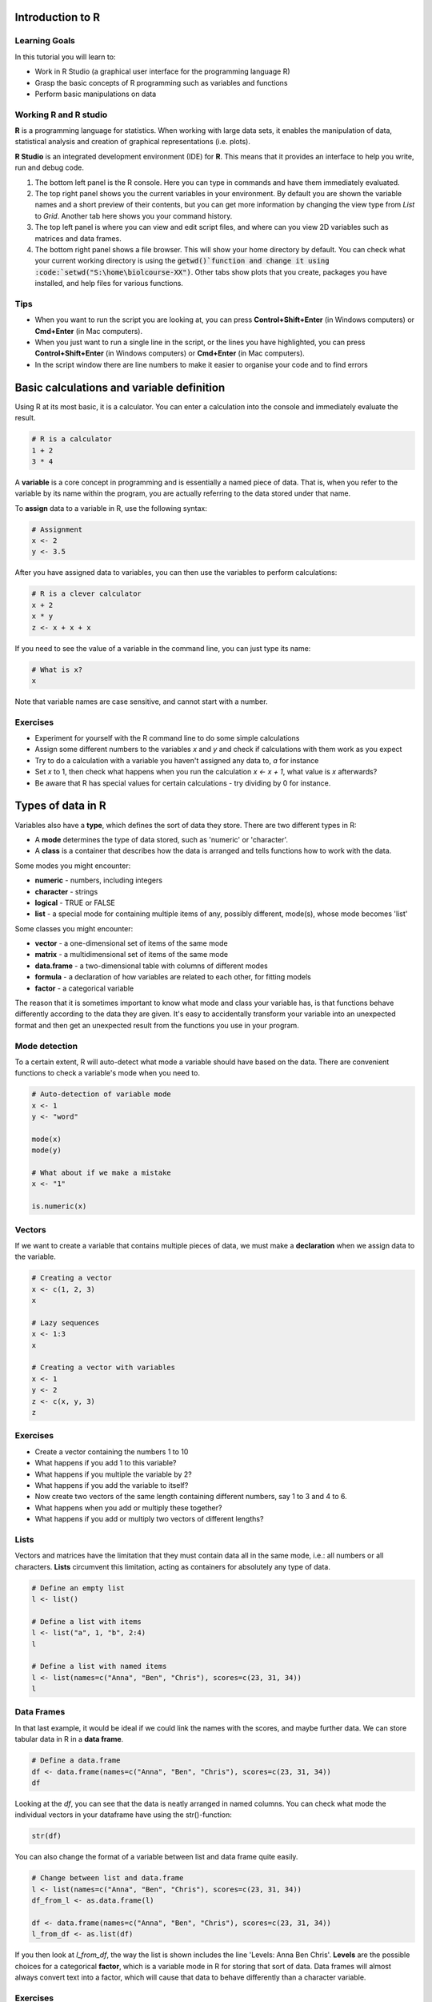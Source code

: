 Introduction to R
=================

Learning Goals
---------------

In this tutorial you will learn to:

* Work in R Studio (a graphical user interface for the programming language R)
* Grasp the basic concepts of R programming such as variables and functions
* Perform basic manipulations on data

Working R and R studio
-----------------------
**R** is a programming language for statistics. When working with large data sets, it enables the manipulation of data, statistical analysis and creation of graphical representations (i.e. plots).

**R Studio** is an integrated development environment (IDE) for **R**. This means that it provides an interface to help you write, run and debug code.

.. image:: images/rstudioserver.jpg
     :align: center

1. The bottom left panel is the R console. Here you can type in commands and have them immediately evaluated.

2. The top right panel shows you the current variables in your environment. By default you are shown the variable names and a short preview of their contents, but you can get more information by changing the view type from *List* to *Grid*. Another tab here shows you your command history.

3. The top left panel is where you can view and edit script files, and where can you view 2D variables such as matrices and data frames.

4. The bottom right panel shows a file browser. This will show your home directory by default. You can check what your current working directory is using the :code:`getwd()`function and change it using :code:`setwd("S:\home\biolcourse-XX")`. Other tabs show plots that you create, packages you have installed, and help files for various functions.

Tips
-----
* When you want to run the script you are looking at, you can press **Control+Shift+Enter** (in Windows computers) or **Cmd+Enter** (in Mac computers).

* When you just want to run a single line in the script, or the lines you have highlighted, you can press **Control+Shift+Enter** (in Windows computers) or **Cmd+Enter** (in Mac computers).

* In the script window there are line numbers to make it easier to organise your code and to find errors


Basic calculations and variable definition
==========================================
Using R at its most basic, it is a calculator. You can enter a calculation into the console and immediately evaluate the result.

.. code-block:: R

    # R is a calculator
    1 + 2
    3 * 4

A **variable** is a core concept in programming and is essentially a named piece of data. That is, when you refer to the variable by its name within the program, you are actually referring to the data stored under that name.

To **assign** data to a variable in R, use the following syntax:

.. code-block:: R

    # Assignment
    x <- 2
    y <- 3.5

After you have assigned data to variables, you can then use the variables to perform calculations:

.. code-block:: R

    # R is a clever calculator
    x + 2
    x * y
    z <- x + x + x

If you need to see the value of a variable in the command line, you can just type its name:

.. code-block:: R

    # What is x?
    x

Note that variable names are case sensitive, and cannot start with a number.

Exercises
---------

* Experiment for yourself with the R command line to do some simple calculations
* Assign some different numbers to the variables *x* and *y* and check if calculations with them work as you expect
* Try to do a calculation with a variable you haven't assigned any data to, *a* for instance
* Set *x* to 1, then check what happens when you run the calculation *x <- x + 1*, what value is *x* afterwards?
* Be aware that R has special values for certain calculations - try dividing by 0 for instance.

Types of data in R
==================

Variables also have a **type**, which defines the sort of data they store. There are two different types in R:

* A **mode** determines the type of data stored, such as 'numeric' or 'character'.
* A **class** is a container that describes how the data is arranged and tells functions how to work with the data.

Some modes you might encounter:

* **numeric** - numbers, including integers
* **character** - strings
* **logical** - TRUE or FALSE
* **list** - a special mode for containing multiple items of any, possibly different, mode(s), whose mode becomes 'list'

Some classes you might encounter:

* **vector** - a one-dimensional set of items of the same mode
* **matrix** - a multidimensional set of items of the same mode
* **data.frame** - a two-dimensional table with columns of different modes
* **formula** - a declaration of how variables are related to each other, for fitting models
* **factor** - a categorical variable

The reason that it is sometimes important to know what mode and class your variable has, is that functions behave differently according to the data they are given. It's easy to accidentally transform your variable into an unexpected format and then get an unexpected result from the functions you use in your program.

Mode detection
--------------

To a certain extent, R will auto-detect what mode a variable should have based on the data. There are convenient functions to check a variable's mode when you need to.

.. code-block:: R

    # Auto-detection of variable mode
    x <- 1
    y <- "word"

    mode(x)
    mode(y)

    # What about if we make a mistake
    x <- "1"

    is.numeric(x)

Vectors
-------

If we want to create a variable that contains multiple pieces of data, we must make a **declaration** when we assign data to the variable.

.. code-block:: R

    # Creating a vector
    x <- c(1, 2, 3)
    x

    # Lazy sequences
    x <- 1:3
    x

    # Creating a vector with variables
    x <- 1
    y <- 2
    z <- c(x, y, 3)
    z

Exercises
---------

* Create a vector containing the numbers 1 to 10
* What happens if you add 1 to this variable?
* What happens if you multiple the variable by 2?
* What happens if you add the variable to itself?
* Now create two vectors of the same length containing different numbers, say 1 to 3 and 4 to 6.
* What happens when you add or multiply these together?
* What happens if you add or multiply two vectors of different lengths?

Lists
-----

Vectors and matrices have the limitation that they must contain data all in the same mode, i.e.: all numbers or all characters. **Lists** circumvent this limitation, acting as containers for absolutely any type of data.

.. code-block:: R

    # Define an empty list
    l <- list()

    # Define a list with items
    l <- list("a", 1, "b", 2:4)
    l

    # Define a list with named items
    l <- list(names=c("Anna", "Ben", "Chris"), scores=c(23, 31, 34))
    l

Data Frames
-----------

In that last example, it would be ideal if we could link the names with the scores, and maybe further data. We can store tabular data in R in a **data frame**.

.. code-block:: R

    # Define a data.frame
    df <- data.frame(names=c("Anna", "Ben", "Chris"), scores=c(23, 31, 34))
    df

Looking at the *df*, you can see that the data is neatly arranged in named columns. You can check what mode the individual vectors in your dataframe have using the str()-function:

.. code-block:: R

    str(df)

You can also change the format of a variable between list and data frame quite easily.

.. code-block:: R

    # Change between list and data.frame
    l <- list(names=c("Anna", "Ben", "Chris"), scores=c(23, 31, 34))
    df_from_l <- as.data.frame(l)

    df <- data.frame(names=c("Anna", "Ben", "Chris"), scores=c(23, 31, 34))
    l_from_df <- as.list(df)

If you then look at *l_from_df*, the way the list is shown includes the line 'Levels: Anna Ben Chris'. **Levels** are the possible choices for a categorical **factor**, which is a variable mode in R for storing that sort of data. Data frames will almost always convert text into a factor, which will cause that data to behave differently than a character variable.

Exercises
---------

* Create a simple list containing some numbers - not vectors of numbers
* What happens if you try to do arithmetic with the list?
* Now create a data frame with three columns, a name and two numeric values per name, such as coordinates.
* What happens if you try to do arithmetic with the data frame?

.. hidden-code-block:: R

    # A list of only numbers
    numbers <- list(1, 3, 6, 10)
    numbers + 1
    # We get an error - lists cannot be used like vectors!

    # A data frame of mixed types
    coords <- data.frame(Place=c("London", "Paris", "Zurich"), Latitude=c(51.5074, 48.8566, 47.3769), Longitude=c(-0.1278, 2.3522, 8.5417))
    coords + 1
    # We get a result, and a warning - the data frame cannot do arithmetic with factors, but can with the numbers.

Importing Data
==============

R has a host of functions for importing data of different types. The easiest way to import data you have stored in an Excel sheet, for example, is to save it as a **tab-delimited text** file before importing it into R.

Firstly we need a data table to import.

.. code-block:: R

    # Import a data table
    genes <- read.table("/nfs/course/masterdata/tutorials/r_intro/ecoli_genes.txt")

Note that R assumes that the file is in your working directory, which you can find with the command **getwd()** or set in the **Session** menu. Alternatively you can give a relative or absolute path, just as on the Unix command line.

We can now see what the table looks like using the **Environment** tab in the top-right - but something went wrong and the column headings are in the first row. We can fix this pretty easily.

.. code-block:: R

    # Import the table again
    genes <- read.table("/nfs/course/masterdata/tutorials/r_intro/ecoli_genes.txt",header=TRUE)

There are a few other useful arguments to help import tables of various formats:

* sep - determines the field separator (between columns), i.e.: sep=","
* quote - determines the quote mark (items in quote marks are considered to be the same field), i.e.: quote="\""
* row.names - determines which column contains the row names, if there are any
* comment.char - determines which character, if at the start of a line, indicates the line should be ignored, i.e.: comment.char="#"
* stringsAsFactors - determines whether the table should turn text into factors, which you may want to turn off, i.e.: stringsAsFactors=F


Exporting Data
==============

Conversely, R has functions for exporting data into different formats. You will most likely want to create a file to open in R later, or a *.csv* file to open in *Excel*.

.. code-block:: R

    # Write a data.frame to a .csv file
    write.csv(df,"df.csv")

Many of the arguments for the *read* functions also apply to the *write* functions, so you can decide whether you want to see row or column headings, how the text fields are separated, etc.

Exercises
---------

* Import the ecoli_genes.txt table for yourself, make sure to get the column headings correct
* Write the table out to a new file name using **write.table**
* Now import the table again without any additional arguments to **read.table** - do you still need to correct the column headings?

Indexing
========

Sometimes you want to refer to only part of a vector, matrix or data.frame -- perhaps a single column or even single item. This is called **slicing** and requires an understanding of how R **indexes** the elements in objects.

For a vector, you can either reference an item by its **position** or **name**.

.. code-block:: R

    # Slicing a vector
    x <- c("Melanie","Lang","Postdoc")
    names(x) <- c("Name","Surname","Job")

    x[1]
    x["Name"]

For a matrix or data.frame, the same methods work for indexing the row or column of the object, or both. The convention is that first you give the row, then the column, separated by a comma, and if one is left blank it implies you want 'all' rows or columns. For this example we are going to load up a pre-made set of data that comes with R.

.. code-block:: R

    # Slicing a data.frame
    data(swiss)

    swiss[1,]
    swiss[,1]
    swiss[1,1]
    swiss["Gruyere",]
    swiss[,"Fertility"]

Functions in R
==============

A function requires input *arguments*, some necessary, such as the data you want to run the function on, and some optional, such as the choice of method or additional parameters. As most optional arguments already have a pre-set default value it can be tricky to grasp how many arguments the function has. We will now look at a very simple first function **mean** in R.

First, if we want to understand a function, we read its help file.

.. code-block:: R

    # Get help
    ?mean

This prints out the documentation of that function. The first paragraph provides a description of what the function does. The second paragraph shows how to use the function in your script or the console. It also explains if there are any default values set for any of the arguments. The third paragraph takes you through all the different arguments and explains each of them. In our example, the only necessary argument x is an object that we want to apply this function to. The paragraph called Value explains what the output of the function will be. At the very bottom of the documentation you can also find some examples of how to use the function.
If we don’t even know if a function exists, we can use the double question mark to search for key words

.. code-block:: R

    # #search keywords
    ??substring

Now let’s start using the **mean** function with a vector that contains all numbers from 1 to 10. *Arguments* for a function can be declared both by their *position* or their *name*. A function expects to see the arguments in a specific order, so the first argument without a name is expected to be the first argument in the function. As already discussed, the mean function only needs one input argument x.

.. code-block:: R

    # Find the mean of a vector
    c <- 1:10
    #method 1: using the predefined postions
    mean(x)
    #method 2: declare input by name
    mean(x = c)

You can also define your own functions that perform operations that are specific to what you would like to do. This is particularly useful if you want to perform the same task with many different data sets.

When you write a function, it should always follow the same structure:

.. code-block:: R

  function_name <- function(argument, argument = default value) {
        statement or operations
        return(result)
  }


Let's have a look at an example. We would like to write a function that converts temperature Fahrenheit to Celsius.

.. code-block:: R

  # defining function
  f_to_c <- function(temp_F) {          #define a function and argument temp_F, no default arguments
    temp_C <- (temp_F - 32) * 5 / 9     #perform calculations using the argument
    return(temp_C)                      #return the result to the main program
  }

  # using the function
  f_to_c(70) # = 21.1                   #using the name of the function to call it




Exercises
---------
* try calculating the sum of the same vector using the **sum** function
* extract the length of the vector using the **length** function
* define a function that adds the value 2 to each argument and then divides the result by 2
* Write a function to add up all numbers in a vector except for the highest

.. hidden-code-block:: R

  # add up all numbers in a vector except for the highest
  SumWithoutMax <- function(input_vector){            #defining function
    sum_v <- sum(input_vector)                        #sum over whole vector
    max_v <- max(input_vector)                        #determine max value
    sum_final <- sum_v - max_v                        #subtract
    return(sum_final)
  }
  #using it
  v <- c(1:10)
  SumWithoutMax(v) #=45

Packages
========

We've so far used a lot of fundamental functions in R, the sort without which you couldn't execute simple scripts at all. When performing data analysis however, there may well be better or more specific functions available for what you are trying to do. R is very flexible because it allows the loading of additional **packages** created by the user community to enhance and add functionality.

Loading a Package
-----------------

To load a package, we use the **library** function. Once loaded, all of the functions inside the package become available to R. If a function should have the identical name to an existing function, it will mask the current version and refer instead to the version in the package, and give you a warning.

.. code-block:: R

    # For instance if we want to work with phylogenetic trees
    # If you look at the example.tree file itself you can see the format is non-intuitive
    library(ape)
    tree <- read.tree("/nfs/course/masterdata/tutorials/r_intro/example.tree")

    # Packages can load other packages and mask functions
    library(Hmisc)

Installing a Package
--------------------

For native R packages, the **install.packages** function allows installation of new packages into a personal user library.

.. code-block:: R

    # Install a new package
    install.packages("beeswarm")

    # Load the package and demonstrate
    library(beeswarm)
    random_numbers <- rnorm(100)
    beeswarm(random_numbers)
    beeswarm(random_numbers,method="hex")

If the package has not been submitted to the standard R repositories, but exists for instance on github, the package **devtools** allows you to install it directly - you may have to install it yourself using the method above.

.. code-block:: R

    # Load devtools
    library(devtools)

    # Install a package from github
    install_github(https://github.com/Gibbsdavidl/CatterPlots)

    # Load the package and demonstrate
    library(catterplots)
    x <- rnorm(10)
    y <- rnorm(10)
    multicat(x,y)


Program Flow
------------

Without controls, a program will simply run from top to bottom, performing each command in turn. This would mean writing a lot of code if you wanted to perform the same set of actions on multiple different sets of data. Here we will learn how to control which parts of a program execute with **if**, and how to perform repetitive actions with the **for** loop.

The *if* function
-----------------

An **if** function performs a logical test -- is something *TRUE*? -- and then runs commands if the test is passed.

.. code-block:: R

    # If function
    x <- 4
    if(x >= 0){
        y = sqrt(x)
    }

Here, we only want to calculate the square root of x if x is positive.

We can extend the use of *if* to include a block of code to execute if something is *FALSE*.

.. code-block:: R

    # If / Else
    x <- -2
    if(x >= 0){
        y = sqrt(x)
    }else{
        cat("The result would be a complex number!")
    }

You can go further by making *if* dependent on multiple logic statements, or use recursive *if* statements.

.. code-block:: R

    # Only allow integer square roots
    x <- 4.2
    if((x >= 0) & (x%%1==0)){
        y = sqrt(x)
    }else{
        cat("The result would not be an integer!")
    }

    # Alternative method
    if(x >= 0){
        if(x%%1==0){
            y = sqrt(x)
        }else{
            cat("The result would not be an integer!")
        }
    }else{
        cat("The result would be a complex number!")
    }

Exercises
---------

* In the script window, copy the first **if** statement above and execute it. You should get the correct result, 2.
* Now make x a negative value and execute the script again, what happens?
* Add an **else** statement to your script as in the second example above and test it.
* Using either multiple logic statements or nested *if* statements, write a script that tests whether *x* is an even square number.

.. hidden-code-block:: R

    # Script to determine is x is a square number
    if(x%%2==0){
        y = sqrt(x)
        if(y%%1==0){
            cat(paste(x,"is even and the square of",y))
        }else{
            cat(paste(x,"is not a square number"))
        }
    }else{
        cat(paste(x,"is not an even number"))
    }

    # Test it for yourself with different values of x!

The *for* loop
--------------

Whilst it's very simple to run basic calculations on a vector or matrix of data, more sophisticated code is required for data.frames or when you want to perform complex functions on individual pieces of data.

The **for** loop is a basic programming concept that runs a series of commands through each loop, with one variable changing each time, which may or may not be used in the loop's code. For instance we could loop through the numbers 1 to 10 if we wanted to perform an action 10 times, or if we wanted to use the numbers 1 to 10 each in the same calculation.

.. code-block:: R

    # A basic for loop
    for(i in 1:10){
        cat("Loop!")
    }

    # A loop involving the loop variable
    for(i in 1:10){
        cat(paste("Loop",i,"!"))
    }

These are simple examples and don't capture the results of the loop. If we want to store our results, we have to declare a variable ahead of time to put them into.

.. code-block:: R

    # A loop that gets results
    data(EuStockMarkets)
    plot(EuStockMarkets[,1])
    movingAverage <- vector()
    for(i in 1:length(EuStockMarkets[,1])){
        movingAverage[i] <- mean(EuStockMarkets[i:(i+29),1])
    }
    plot(movingAverage)

Note that an error was produced because when we reach the end of the time series, the data points we ask for don't exist -- we could adjust our loop to account for this by reducing the number of times we go through the loop so that we don't reach past the end of the data.

Also, rather than refer to the pieces of data directly, we are using *i* to keep track of the *index* of the data we want to work with. This allows us to refer to data by its index, and therefore slice a moving section of data. In other circumstances, you can of course refer to items by their names.

Exercises
---------

* Write a **for** loop that prints out a countdown from 10 to 1.
* Using the **EuStockMarkets** data, make a plot of the FTSE data. Note that this data is not a *data.frame* but a *time.series* - you can find out more with **?ts**.
* Using a *for* loop, calculate a moving average and make a corresponding vector of time points with the centres of each average.
* Add the moving average to the plot using the **lines** function.

.. hidden-code-block:: R

    # Countdown
    for(i in 10:1){
        cat(i)
    }
    cat("Blast off!")

    # Plot FTSE data
    data(EuStockMarkets)
    plot(EuStockMarkets[,"FTSE"])
    # Note that the $ syntax does not work with time.series objects

    # Calculate the moving average
    movingAverage <- c()
    for(i in 1:(length(EuStockMarkets[,"FTSE"])-29)){
        # Note that we avoid the error from earlier
        movingAverage[i] <- mean(EuStockMarkets[i:(i+29),"FTSE"])
    }
    times <- time(EuStockMarkets)[15:(length(EuStockMarkets[,"FTSE"])-15)]

    # Add to the plot
    plot(EuStockMarkets[,"FTSE"])
    lines(times,movingAverage,col=2)
